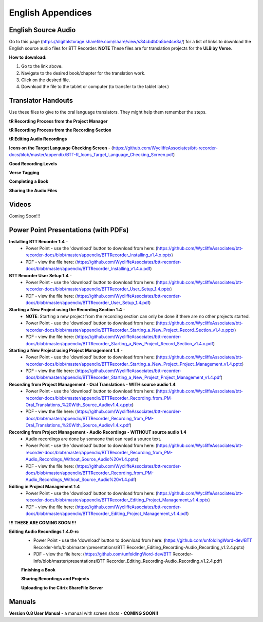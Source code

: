 English Appendices
======

English Source Audio
-----
Go to this page (https://digitalstorage.sharefile.com/share/view/s34cb4b0a5be4ce3a/) for a list of links to download the English source audio files for BTT Recorder. **NOTE** These files are for translation projects for the **ULB by Verse**.

**How to download:**

1. Go to the link above.
2. Navigate to the desired book/chapter for the translation work.
3. Click on the desired file.
4. Download the file to the tablet or computer (to transfer to the tablet later.)


Translator Handouts
-----
Use these files to give to the oral language translators. They might help them remember the steps.

**tR Recording Process from the Project Manager** 

**tR Recording Process from the Recording Section** 

**tR Editing Audio Recordings** 

**Icons on the Target Language Checking Screen** - (https://github.com/WycliffeAssociates/btt-recorder-docs/blob/master/appendix/BTT-R_Icons_Target_Language_Checking_Screen.pdf)

**Good Recording Levels** 

**Verse Tagging** 

**Completing a Book** 

**Sharing the Audio Files** 


Videos
----

Coming Soon!!!

Power Point Presentations (with PDFs)
----

**Installing BTT Recorder 1.4** - 
 * Power Point - use the 'download' button to download from here: (https://github.com/WycliffeAssociates/btt-recorder-docs/blob/master/appendix/BTTRecorder_Installing_v1.4.x.pptx) 
 * PDF - view the file here: (https://github.com/WycliffeAssociates/btt-recorder-docs/blob/master/appendix/BTTRecorder_Installing_v1.4.x.pdf)

**BTT Recorder User Setup 1.4** -
 * Power Point - use the 'download' button to download from here: (https://github.com/WycliffeAssociates/btt-recorder-docs/blob/master/appendix/BTTRecorder_User_Setup_1.4.pptx)
 * PDF - view the file here: (https://github.com/WycliffeAssociates/btt-recorder-docs/blob/master/appendix/BTTRecorder_User_Setup_1.4.pdf)

**Starting a New Project using the Recording Section 1.4** - 
 * **NOTE**: Starting a new project from the recording section can only be done if there are no other projects started.
 * Power Point - use the 'download' button to download from here: (https://github.com/WycliffeAssociates/btt-recorder-docs/blob/master/appendix/BTTRecorder_Starting_a_New_Project_Record_Section_v1.4.x.pptx) 
 * PDF - view the file here: (https://github.com/WycliffeAssociates/btt-recorder-docs/blob/master/appendix/BTTRecorder_Starting_a_New_Project_Record_Section_v1.4.x.pdf)

**Starting a New Project using Project Management 1.4** - 
 * Power Point - use the 'download' button to download from here: (https://github.com/WycliffeAssociates/btt-recorder-docs/blob/master/appendix/BTTRecorder_Starting_a_New_Project_Project_Management_v1.4.pptx) 
 * PDF - view the file here: (https://github.com/WycliffeAssociates/btt-recorder-docs/blob/master/appendix/BTTRecorder_Starting_a_New_Project_Project_Management_v1.4.pdf)

**Recording from Project Management - Oral Translations - WITH source audio 1.4**
 * Power Point - use the 'download' button to download from here: (https://github.com/WycliffeAssociates/btt-recorder-docs/blob/master/appendix/BTTRecorder_Recording_from_PM-Oral_Translations_%20With_Source_Audiov1.4.x.pptx)
 * PDF - view the file here: (https://github.com/WycliffeAssociates/btt-recorder-docs/blob/master/appendix/BTTRecorder_Recording_from_PM-Oral_Translations_%20With_Source_Audiov1.4.x.pdf)
 
**Recording from Project Management - Audio Recordings - WITHOUT source audio 1.4**
 * Audio recordings are done by someone that can read a source text.  
 * Power Point - use the 'download' button to download from here: (https://github.com/WycliffeAssociates/btt-recorder-docs/blob/master/appendix/BTTRecorder_Recording_from_PM-Audio_Recordings_Without_Source_Audio%20v1.4.pptx)
 * PDF - view the file here: (https://github.com/WycliffeAssociates/btt-recorder-docs/blob/master/appendix/BTTRecorder_Recording_from_PM-Audio_Recordings_Without_Source_Audio%20v1.4.pdf)
  
**Editing in Project Management 1.4**
 * Power Point - use the 'download' button to download from here: (https://github.com/WycliffeAssociates/btt-recorder-docs/blob/master/appendix/BTTRecorder_Editing_Project_Management_v1.4.pptx)
 * PDF - view the file here: (https://github.com/WycliffeAssociates/btt-recorder-docs/blob/master/appendix/BTTRecorder_Editing_Project_Management_v1.4.pdf)

**!!! THESE ARE COMING SOON !!!**

**Editing Audio Recordings 1.4.0-rc** 
 * Power Point - use the 'download' button to download from here: (https://github.com/unfoldingWord-dev/BTT Recorder-Info/blob/master/presentations/BTT Recorder_Editing_Recording-Audio_Recording_v1.2.4.pptx)
 * PDF - view the file here: (https://github.com/unfoldingWord-dev/BTT Recorder-Info/blob/master/presentations/BTT Recorder_Editing_Recording-Audio_Recording_v1.2.4.pdf)
 
 **Finishing a Book**
 
 **Sharing Recordings and Projects**
 
 **Uploading to the Citrix ShareFile Server**
 

Manuals
-----

**Version 0.8 User Manual** - a manual with screen shots - **COMING SOON!!**

